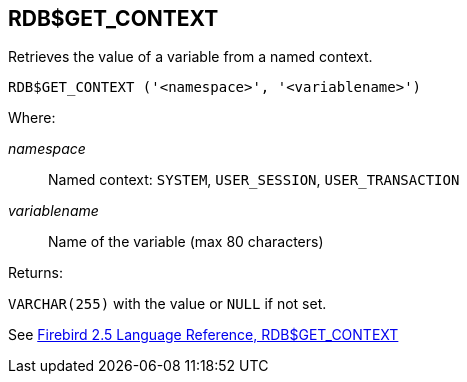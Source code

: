 == RDB$GET_CONTEXT

Retrieves the value of a variable from a named context.

    RDB$GET_CONTEXT ('<namespace>', '<variablename>')

Where:

_namespace_:: Named context: `SYSTEM`, `USER_SESSION`, `USER_TRANSACTION`
_variablename_:: Name of the variable (max 80 characters)

Returns:

`VARCHAR(255)` with the value or `NULL` if not set.

See https://www.firebirdsql.org/file/documentation/reference_manuals/fblangref25-en/html/fblangref25-functions-scalarfuncs.html#fblangref25-functions-scalarfuncs-get_context[Firebird 2.5 Language Reference, RDB$GET_CONTEXT^]